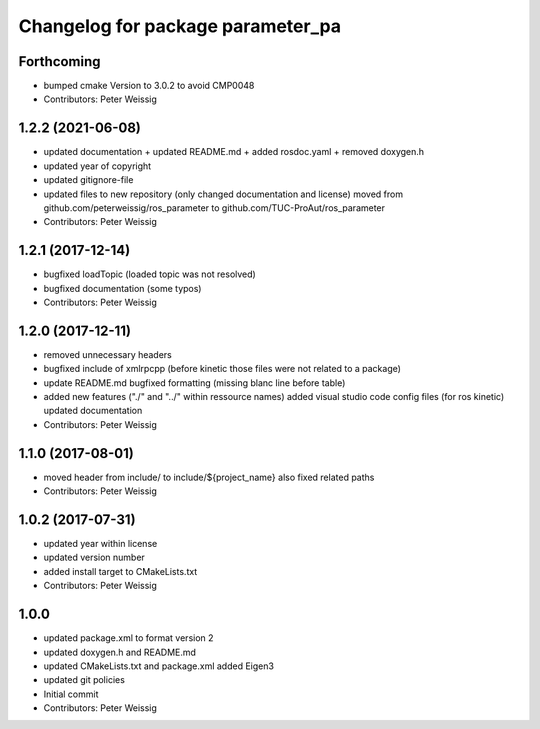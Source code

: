 ^^^^^^^^^^^^^^^^^^^^^^^^^^^^^^^^^^
Changelog for package parameter_pa
^^^^^^^^^^^^^^^^^^^^^^^^^^^^^^^^^^

Forthcoming
-----------
* bumped cmake Version to 3.0.2 to avoid CMP0048
* Contributors: Peter Weissig

1.2.2 (2021-06-08)
------------------
* updated documentation
  + updated README.md
  + added rosdoc.yaml
  + removed doxygen.h
* updated year of copyright
* updated gitignore-file
* updated files to new repository (only changed documentation and license)
  moved from github.com/peterweissig/ros_parameter to github.com/TUC-ProAut/ros_parameter
* Contributors: Peter Weissig

1.2.1 (2017-12-14)
------------------
* bugfixed loadTopic (loaded topic was not resolved)
* bugfixed documentation (some typos)
* Contributors: Peter Weissig

1.2.0 (2017-12-11)
------------------
* removed unnecessary headers
* bugfixed include of xmlrpcpp
  (before kinetic those files were not related to a package)
* update README.md
  bugfixed formatting (missing blanc line before table)
* added new features ("./" and "../" within ressource names)
  added visual studio code config files (for ros kinetic)
  updated documentation
* Contributors: Peter Weissig

1.1.0 (2017-08-01)
------------------
* moved header from include/ to include/${project_name}
  also fixed related paths
* Contributors: Peter Weissig

1.0.2 (2017-07-31)
------------------
* updated year within license
* updated version number
* added install target to CMakeLists.txt
* Contributors: Peter Weissig

1.0.0
-----
* updated package.xml to format version 2
* updated doxygen.h and README.md
* updated CMakeLists.txt and package.xml
  added Eigen3
* updated git policies
* Initial commit
* Contributors: Peter Weissig
